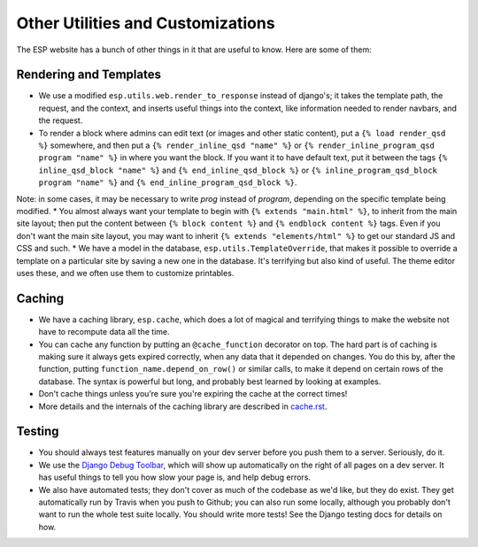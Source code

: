 Other Utilities and Customizations
==================================

The ESP website has a bunch of other things in it that are useful to know.  Here are some of them:

Rendering and Templates
-----------------------
* We use a modified ``esp.utils.web.render_to_response`` instead of django's; it takes the template path, the request, and the context, and inserts useful things into the context, like information needed to render navbars, and the request.
* To render a block where admins can edit text (or images and other static content), put a ``{% load render_qsd %}`` somewhere, and then put a ``{% render_inline_qsd "name" %}`` or ``{% render_inline_program_qsd program "name" %}`` in where you want the block.  If you want it to have default text, put it between the tags ``{% inline_qsd_block "name" %}`` and ``{% end_inline_qsd_block %}`` or ``{% inline_program_qsd_block program "name" %}`` and ``{% end_inline_program_qsd_block %}``.
Note: in some cases, it may be necessary to write `prog` instead of `program`, depending on the specific template being modified.
* You almost always want your template to begin with ``{% extends "main.html" %}``, to inherit from the main site layout; then put the content between ``{% block content %}`` and ``{% endblock content %}`` tags.  Even if you don't want the main site layout, you may want to inherit ``{% extends "elements/html" %}`` to get our standard JS and CSS and such.
* We have a model in the database, ``esp.utils.TemplateOverride``, that makes it possible to override a template on a particular site by saving a new one in the database.  It's terrifying but also kind of useful. The theme editor uses these, and we often use them to customize printables.

Caching
-------
* We have a caching library, ``esp.cache``, which does a lot of magical and terrifying things to make the website not have to recompute data all the time.
* You can cache any function by putting an ``@cache_function`` decorator on top.  The hard part is of caching is making sure it always gets expired correctly, when any data that it depended on changes.  You do this by, after the function, putting ``function_name.depend_on_row()`` or similar calls, to make it depend on certain rows of the database.  The syntax is powerful but long, and probably best learned by looking at examples.
* Don't cache things unless you’re sure you're expiring the cache at the correct times!
* More details and the internals of the caching library are described in `<cache.rst>`_.

Testing
-------
* You should always test features manually on your dev server before you push them to a server.  Seriously, do it.
* We use the `Django Debug Toolbar <//django-debug-toolbar.readthedocs.org>`_, which will show up automatically on the right of all pages on a dev server.  It has useful things to tell you how slow your page is, and help debug errors.
* We also have automated tests; they don't cover as much of the codebase as we'd like, but they do exist.  They get automatically run by Travis when you push to Github; you can also run some locally, although you probably don't want to run the whole test suite locally.  You should write more tests!  See the Django testing docs for details on how.
